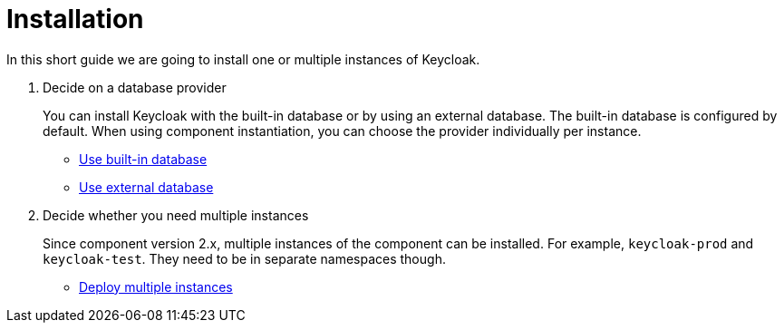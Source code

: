 = Installation

In this short guide we are going to install one or multiple instances of Keycloak.

. Decide on a database provider
+
You can install Keycloak with the built-in database or by using an external database.
The built-in database is configured by default.
When using component instantiation, you can choose the provider individually per instance.
+
* xref:how-tos/use-built-in-db.adoc[Use built-in database]
* xref:how-tos/use-external-db.adoc[Use external database]

. Decide whether you need multiple instances
+
Since component version 2.x, multiple instances of the component can be installed.
For example, `keycloak-prod` and `keycloak-test`.
They need to be in separate namespaces though.
+
* xref:how-tos/multi-instance.adoc[Deploy multiple instances]

